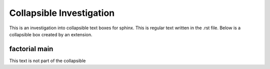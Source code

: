 =========================
Collapsible Investigation
=========================

This is an investigation into collapsible text boxes for sphinx.
This is regular text written in the .rst file.
Below is a collapsible box created by an extension.

factorial main
==============

.. collapsible::
   :title: Factorial Module

   This is some regular text inside the collapsible

   .. code-block:: python

      print("hello world")

   Here is some more text. Below is a auto-gen module
   
   .. automodule:: factorial
         :members:

This text is not part of the collapsible
